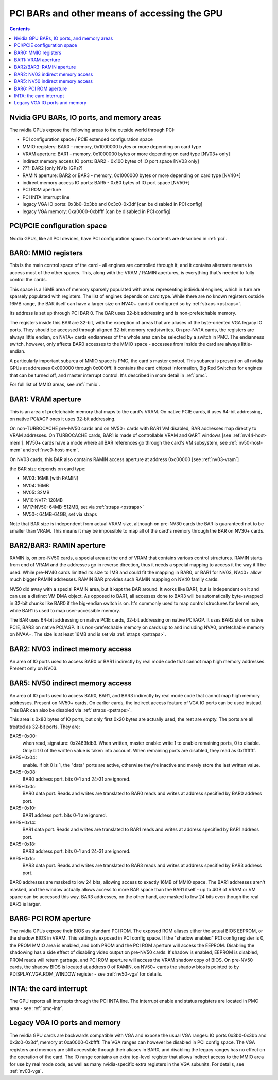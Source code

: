 .. _bars:

=============================================
PCI BARs and other means of accessing the GPU
=============================================

.. contents::



Nvidia GPU BARs, IO ports, and memory areas
===========================================

The nvidia GPUs expose the following areas to the outside world through PCI:

- PCI configuration space / PCIE extended configuration space
- MMIO registers: BAR0 - memory, 0x1000000 bytes or more depending on card type
- VRAM aperture: BAR1 - memory, 0x1000000 bytes or more depending on card type [NV03+ only]
- indirect memory access IO ports: BAR2 - 0x100 bytes of IO port space [NV03 only]
- ???: BAR2 [only NV1x IGPs?]
- RAMIN aperture: BAR2 or BAR3 - memory, 0x1000000 bytes or more depending on card type [NV40+]
- indirect memory access IO ports: BAR5 - 0x80 bytes of IO port space [NV50+]
- PCI ROM aperture
- PCI INTA interrupt line
- legacy VGA IO ports: 0x3b0-0x3bb and 0x3c0-0x3df [can be disabled in PCI config]
- legacy VGA memory: 0xa0000-0xbffff [can be disabled in PCI config]



PCI/PCIE configuration space
============================

Nvidia GPUs, like all PCI devices, have PCI configuration space. Its contents are
described in :ref:`pci`.


BAR0: MMIO registers
====================

This is the main control space of the card - all engines are controlled
through it, and it contains alternate means to access most of the other
spaces. This, along with the VRAM / RAMIN apertures, is everything that's
needed to fully control the cards.

This space is a 16MB area of memory sparsely populated with areas representing
individual engines, which in turn are sparsely populated with registers. The
list of engines depends on card type. While there are no known registers
outside 16MB range, the BAR itself can have a larger size on NV40+ cards if
configured so by :ref:`straps <pstraps>`.

Its address is set up through PCI BAR 0. The BAR uses 32-bit addressing and
is non-prefetchable memory.

The registers inside this BAR are 32-bit, with the exception of areas that are
aliases of the byte-oriented VGA legacy IO ports. They should be accessed
through aligned 32-bit memory reads/writes. On pre-NV1A cards, the registers
are always little endian, on NV1A+ cards endianness of the whole area can be
selected by a switch in PMC. The endianness switch, however, only affects
BAR0 accesses to the MMIO space - accesses from inside the card are always
little-endian.

A particularly important subarea of MMIO space is PMC, the card's master
control. This subarea is present on all nvidia GPUs at addresses 0x000000
through 0x000fff. It contains the card chipset information, Big Red Switches
for engines that can be turned off, and master interrupt control. It's
described in more detail in :ref:`pmc`.

For full list of MMIO areas, see :ref:`mmio`.


BAR1: VRAM aperture
===================

This is an area of prefetchable memory that maps to the card's VRAM. On native
PCIE cards, it uses 64-bit addressing, on native PCI/AGP ones it uses 32-bit
addressing.

On non-TURBOCACHE pre-NV50 cards and on NV50+ cards with BAR1 VM disabled, BAR
addresses map directly to VRAM addresses. On TURBOCACHE cards, BAR1 is made of
controllable VRAM and GART windows [see :ref:`nv44-host-mem`].
NV50+ cards have a mode where all BAR references go through the card's VM
subsystem, see :ref:`nv50-host-mem` and :ref:`nvc0-host-mem`.

On NV03 cards, this BAR also contains RAMIN access aperture at address
0xc00000 [see :ref:`nv03-vram`]

.. todo:: map out the BAR fully

the BAR size depends on card type:

- NV03: 16MB [with RAMIN]
- NV04: 16MB
- NV05: 32MB
- NV10:NV17: 128MB
- NV17:NV50: 64MB-512MB, set via :ref:`straps <pstraps>`
- NV50-: 64MB-64GB, set via straps

Note that BAR size is independent from actual VRAM size, although on pre-NV30
cards the BAR is guaranteed not to be smaller than VRAM. This means it may
be impossible to map all of the card's memory through the BAR on NV30+ cards.


BAR2/BAR3: RAMIN aperture
=========================

RAMIN is, on pre-NV50 cards, a special area at the end of VRAM that contains
various control structures. RAMIN starts from end of VRAM and the addresses
go in reverse direction, thus it needs a special mapping to access it the way
it'll be used. While pre-NV40 cards limitted its size to 1MB and could fit the
mapping in BAR0, or BAR1 for NV03, NV40+ allow much bigger RAMIN addresses.
RAMIN BAR provides such RAMIN mapping on NV40 family cards.

NV50 did away with a special RAMIN area, but it kept the BAR around. It works
like BAR1, but is independent on it and can use a distinct VM DMA object. As
opposed to BAR1, all accesses done to BAR3 will be automatically byte-swapped
in 32-bit chunks like BAR0 if the big-endian switch is on. It's commonly
used to map control structures for kernel use, while BAR1 is used to map
user-accessible memory.

The BAR uses 64-bit addressing on native PCIE cards, 32-bit addressing on
native PCI/AGP. It uses BAR2 slot on native PCIE, BAR3 on native PCI/AGP.
It is non-prefetchable memory on cards up to and including NVA0, prefetchable
memory on NVAA+. The size is at least 16MB and is set via :ref:`straps <pstraps>`.


BAR2: NV03 indirect memory access
=================================

An area of IO ports used to access BAR0 or BAR1 indirectly by real mode code
that cannot map high memory addresses. Present only on NV03.

.. todo:: RE it. or not.


BAR5: NV50 indirect memory access
=================================

An area of IO ports used to access BAR0, BAR1, and BAR3 indirectly by real
mode code that cannot map high memory addresses. Present on NV50+ cards.
On earlier cards, the indirect access feature of VGA IO ports can be used
instead. This BAR can also be disabled via :ref:`straps <pstraps>`.

.. todo:: It's present on some NV4x

This area is 0x80 bytes of IO ports, but only first 0x20 bytes are actually
used; the rest are empty. The ports are all treated as 32-bit ports. They
are:

BAR5+0x00:
    when read, signature: 0x2469fdb9. When written, master enable:
    write 1 to enable remaining ports, 0 to disable. Only bit 0 of
    the written value is taken into account. When remaining ports
    are disabled, they read as 0xffffffff.
BAR5+0x04:
    enable. if bit 0 is 1, the "data" ports are active, otherwise
    they're inactive and merely store the last written value.
BAR5+0x08:
    BAR0 address port. bits 0-1 and 24-31 are ignored.
BAR5+0x0c:
    BAR0 data port. Reads and writes are translated to BAR0 reads
    and writes at address specified by BAR0 address port.
BAR5+0x10:
    BAR1 address port. bits 0-1 are ignored.
BAR5+0x14:
    BAR1 data port. Reads and writes are translated to BAR1 reads
    and writes at address specified by BAR1 address port.
BAR5+0x18:
    BAR3 address port. bits 0-1 and 24-31  are ignored.
BAR5+0x1c:
    BAR3 data port. Reads and writes are translated to BAR3 reads
    and writes at address specified by BAR3 address port.

BAR0 addresses are masked to low 24 bits, allowing access to exactly 16MB
of MMIO space. The BAR1 addresses aren't masked, and the window actually
allows access to more BAR space than the BAR1 itself - up to 4GB of VRAM
or VM space can be accessed this way. BAR3 addresses, on the other hand,
are masked to low 24 bits even though the real BAR3 is larger.


BAR6: PCI ROM aperture
======================

.. todo:: figure out size
.. todo:: figure out NV03
.. todo:: verify NV50

The nvidia GPUs expose their BIOS as standard PCI ROM. The exposed ROM aliases
either the actual BIOS EEPROM, or the shadow BIOS in VRAM. This setting is
exposed in PCI config space. If the "shadow enabled" PCI config register is
0, the PROM MMIO area is enabled, and both PROM and the PCI ROM aperture will
access the EEPROM. Disabling the shadowing has a side effect of disabling
video output on pre-NV50 cards. If shadow is enabled, EEPROM is disabled,
PROM reads will return garbage, and PCI ROM aperture will access the VRAM
shadow copy of BIOS. On pre-NV50 cards, the shadow BIOS is located at address
0 of RAMIN, on NV50+ cards the shadow bios is pointed to by
PDISPLAY.VGA.ROM_WINDOW register - see :ref:`nv50-vga` for details.


INTA: the card interrupt
========================

.. todo:: MSI

The GPU reports all interrupts through the PCI INTA line. The interrupt enable
and status registers are located in PMC area - see :ref:`pmc-intr`.


Legacy VGA IO ports and memory
==============================

The nvidia GPU cards are backwards compatible with VGA and expose the usual
VGA ranges: IO ports 0x3b0-0x3bb and 0x3c0-0x3df, memory at 0xa0000-0xbffff.
The VGA ranges can however be disabled in PCI config space. The VGA registers
and memory are still accessible through their aliases in BAR0, and disabling
the legacy ranges has no effect on the operation of the card. The IO range
contains an extra top-level register that allows indirect access to the MMIO
area for use by real mode code, as well as many nvidia-specific extra
registers in the VGA subunits. For details, see :ref:`nv03-vga`.
